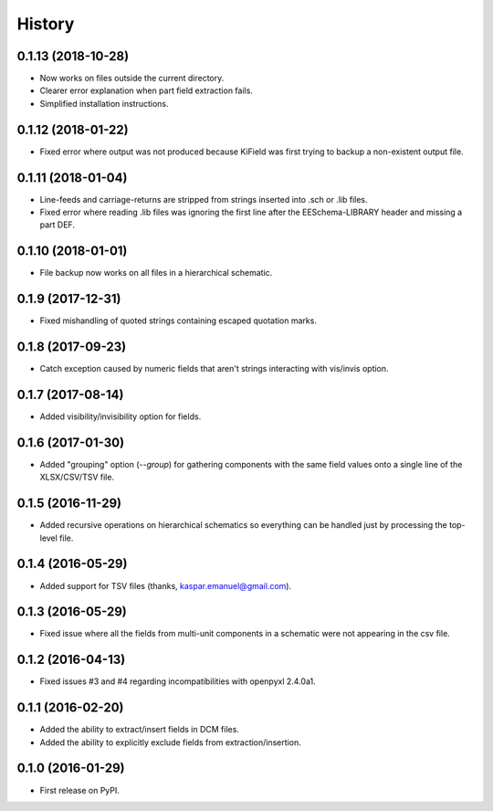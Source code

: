 .. :changelog:

History
-------


0.1.13 (2018-10-28)
______________________

* Now works on files outside the current directory.
* Clearer error explanation when part field extraction fails.
* Simplified installation instructions.


0.1.12 (2018-01-22)
______________________

* Fixed error where output was not produced because KiField was first trying to backup a non-existent output file.


0.1.11 (2018-01-04)
______________________

* Line-feeds and carriage-returns are stripped from strings inserted into .sch or .lib files.
* Fixed error where reading .lib files was ignoring the first line after the EESchema-LIBRARY header and missing a part DEF.


0.1.10 (2018-01-01)
______________________

* File backup now works on all files in a hierarchical schematic.


0.1.9 (2017-12-31)
______________________

* Fixed mishandling of quoted strings containing escaped quotation marks.


0.1.8 (2017-09-23)
______________________

* Catch exception caused by numeric fields that aren't strings interacting with vis/invis option.


0.1.7 (2017-08-14)
______________________

* Added visibility/invisibility option for fields.


0.1.6 (2017-01-30)
______________________

* Added "grouping" option (`--group`) for gathering components with the same field values onto a single line of the XLSX/CSV/TSV file.


0.1.5 (2016-11-29)
______________________

* Added recursive operations on hierarchical schematics so everything can be handled just by processing the top-level file.


0.1.4 (2016-05-29)
______________________

* Added support for TSV files (thanks, kaspar.emanuel@gmail.com).


0.1.3 (2016-05-29)
______________________

* Fixed issue where all the fields from multi-unit components in a schematic were not appearing in the csv file.


0.1.2 (2016-04-13)
______________________

* Fixed issues #3 and #4 regarding incompatibilities with openpyxl 2.4.0a1.


0.1.1 (2016-02-20)
______________________

* Added the ability to extract/insert fields in DCM files.
* Added the ability to explicitly exclude fields from extraction/insertion.


0.1.0 (2016-01-29)
______________________

* First release on PyPI.
